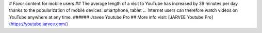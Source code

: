 # Favor content for mobile users
## The average length of a visit to YouTube has increased by 39 minutes per day thanks to the popularization of mobile devices: smartphone, tablet ... Internet users can therefore watch videos on YouTube anywhere at any time.
###### Jravee Youtube Pro
## More info visit: [JARVEE Youtube Pro](https://youtube.jarvee.com/)
